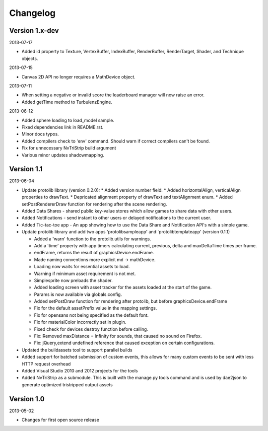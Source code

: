 .. index::
    single: Changelog

.. _changelog:

---------
Changelog
---------

Version 1.x-dev
---------------

2013-07-17

- Added id property to Texture, VertexBuffer, IndexBuffer, RenderBuffer, RenderTarget, Shader, and Technique objects.

2013-07-15

- Canvas 2D API no longer requires a MathDevice object.

2013-07-11

- When setting a negative or invalid score the leaderboard manager will now raise an error.
- Added getTime method to TurbulenzEngine.

2013-06-12

- Added sphere loading to load_model sample.
- Fixed dependencies link in README.rst.
- Minor docs typos.
- Added compilers check to 'env' command. Should warn if correct compilers can't be found.
- Fix for unnecessary NvTriStrip build argument
- Various minor updates shadowmapping.

Version 1.1
-----------

2013-06-04

- Update protolib library (version 0.2.0):
  * Added version number field.
  * Added horizontalAlign, verticalAlign properties to drawText.
  * Depricated alignment property of drawText and textAlignment enum.
  * Added setPostRendererDraw function for rendering after the scene rendering.
- Added Data Shares - shared public key-value stores which allow games to share data with other users.
- Added Notifications - send instant to other users or delayed notifications to the current user.
- Added Tic-tac-toe app - An app showing how to use the Data Share and Notification API's with a simple game.
- Update protolib library and add two apps 'protolibsampleapp' and 'protolibtemplateapp' (version 0.1.1)

  * Added a 'warn' function to the protolib.utils for warnings.
  * Add a 'time' property with app timers calculating current, previous, delta and maxDeltaTime times per frame.
  * endFrame, returns the result of graphicsDevice.endFrame.
  * Made naming conventions more explicit md -> mathDevice.
  * Loading now waits for essential assets to load.
  * Warning if minimum asset requirement is not met.
  * Simplesprite now preloads the shader.
  * Added loading screen with asset tracker for the assets loaded at the start of the game.
  * Params is now available via globals.config.
  * Added setPostDraw function for rendering after protolib, but before graphicsDevice.endFrame

  * Fix for the default assetPrefix value in the mapping settings.
  * Fix for opensans not being specified as the default font.
  * Fix for materialColor incorrectly set in plugin.
  * Fixed check for devices destroy function before calling.
  * Fix: Removed maxDistance = Infinity for sounds, that caused no sound on Firefox.
  * Fix: jQuery,extend undefined reference that caused exception on certain configurations.
- Updated the buildassets tool to support parallel builds
- Added support for batched submission of custom events, this allows for many custom events to be sent
  with less HTTP request overhead
- Added Visual Studio 2010 and 2012 projects for the tools
- Added NvTriStrip as a submodule. This is built with the manage.py tools command and is used by dae2json
  to generate optimized tristripped output assets


Version 1.0
-----------

2013-05-02

- Changes for first open source release
